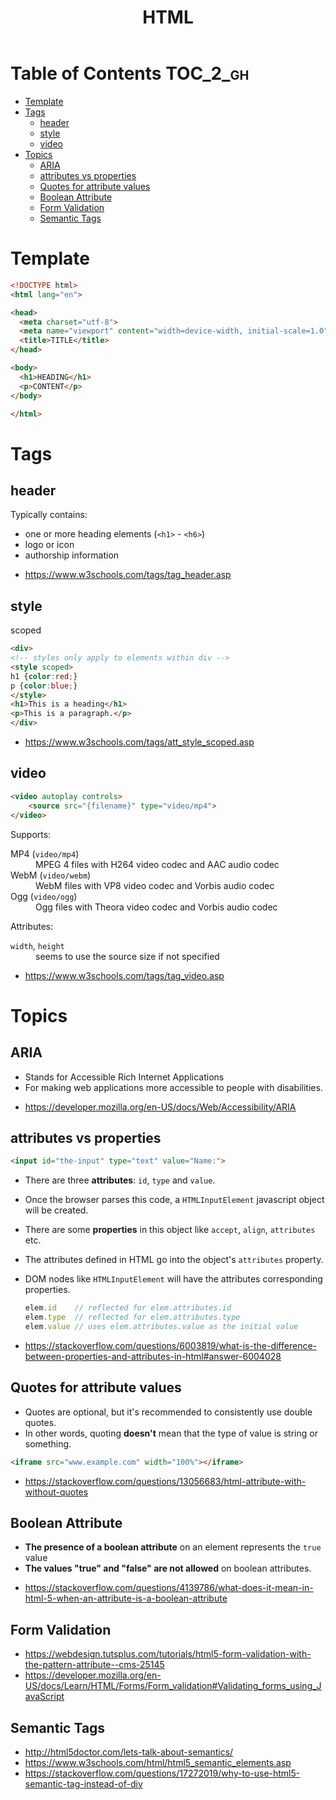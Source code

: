 #+TITLE: HTML

* Table of Contents :TOC_2_gh:
- [[#template][Template]]
- [[#tags][Tags]]
  - [[#header][header]]
  - [[#style][style]]
  - [[#video][video]]
- [[#topics][Topics]]
  - [[#aria][ARIA]]
  - [[#attributes-vs-properties][attributes vs properties]]
  - [[#quotes-for-attribute-values][Quotes for attribute values]]
  - [[#boolean-attribute][Boolean Attribute]]
  - [[#form-validation][Form Validation]]
  - [[#semantic-tags][Semantic Tags]]

* Template
#+BEGIN_SRC html
  <!DOCTYPE html>
  <html lang="en">

  <head>
    <meta charset="utf-8">
    <meta name="viewport" content="width=device-width, initial-scale=1.0">
    <title>TITLE</title>
  </head>

  <body>
    <h1>HEADING</h1>
    <p>CONTENT</p>
  </body>

  </html>
#+END_SRC
* Tags
** header
Typically contains:
- one or more heading elements (~<h1>~ - ~<h6>~)
- logo or icon
- authorship information

:REFERENCES:

- https://www.w3schools.com/tags/tag_header.asp
:END:

** style
- scoped ::
#+BEGIN_SRC html
  <div>
  <!-- styles only apply to elements within div -->
  <style scoped>
  h1 {color:red;}
  p {color:blue;} 
  </style>
  <h1>This is a heading</h1>
  <p>This is a paragraph.</p>
  </div>
#+END_SRC

:REFERENCES:
- https://www.w3schools.com/tags/att_style_scoped.asp
:END:

** video
#+BEGIN_SRC html
  <video autoplay controls>
      <source src="{filename}" type="video/mp4">
  </video>
#+END_SRC

Supports:
- MP4 (~video/mp4~)   :: MPEG 4 files with H264 video codec and AAC audio codec
- WebM (~video/webm~) :: WebM files with VP8 video codec and Vorbis audio codec
- Ogg  (~video/ogg~)  :: Ogg files with Theora video codec and Vorbis audio codec

Attributes:
- ~width~, ~height~ :: seems to use the source size if not specified

:REFERENCES:

- https://www.w3schools.com/tags/tag_video.asp
:END:

* Topics
** ARIA
- Stands for Accessible Rich Internet Applications
- For making web applications more accessible to people with disabilities.

:REFERENCES:

- https://developer.mozilla.org/en-US/docs/Web/Accessibility/ARIA
:END:

** attributes vs properties
#+BEGIN_SRC html
  <input id="the-input" type="text" value="Name:">
#+END_SRC

- There are three *attributes*: ~id~, ~type~ and ~value~.
- Once the browser parses this code, a ~HTMLInputElement~ javascript object will be created.
- There are some *properties* in this object like ~accept~, ~align~, ~attributes~ etc.
- The attributes defined in HTML go into the object's ~attributes~ property.
- DOM nodes like ~HTMLInputElement~ will have the attributes corresponding properties.
  #+BEGIN_SRC js
    elem.id    // reflected for elem.attributes.id
    elem.type  // reflected for elem.attributes.type
    elem.value // uses elem.attributes.value as the initial value
  #+END_SRC

:REFERENCES:
- https://stackoverflow.com/questions/6003819/what-is-the-difference-between-properties-and-attributes-in-html#answer-6004028
:END:

** Quotes for attribute values
- Quotes are optional, but it's recommended to consistently use double quotes.
- In other words, quoting *doesn't* mean that the type of value is string or something.
#+BEGIN_SRC html
  <iframe src="www.example.com" width="100%"></iframe>
#+END_SRC

:REFERENCES:

- https://stackoverflow.com/questions/13056683/html-attribute-with-without-quotes
:END:

** Boolean Attribute
- *The presence of a boolean attribute* on an element represents the ~true~ value
- *The values "true" and "false" are not allowed* on boolean attributes.

:REFERENCES:
- https://stackoverflow.com/questions/4139786/what-does-it-mean-in-html-5-when-an-attribute-is-a-boolean-attribute
:END:

** Form Validation
[[file:_img/screenshot_2018-05-11_11-51-53.png]]

:REFERENCES:

- https://webdesign.tutsplus.com/tutorials/html5-form-validation-with-the-pattern-attribute--cms-25145
- https://developer.mozilla.org/en-US/docs/Learn/HTML/Forms/Form_validation#Validating_forms_using_JavaScript
:END:

** Semantic Tags
[[file:_img/screenshot_2018-05-11_12-24-57.png]]

:REFERENCES:
- http://html5doctor.com/lets-talk-about-semantics/
- https://www.w3schools.com/html/html5_semantic_elements.asp
- https://stackoverflow.com/questions/17272019/why-to-use-html5-semantic-tag-instead-of-div
:END:

